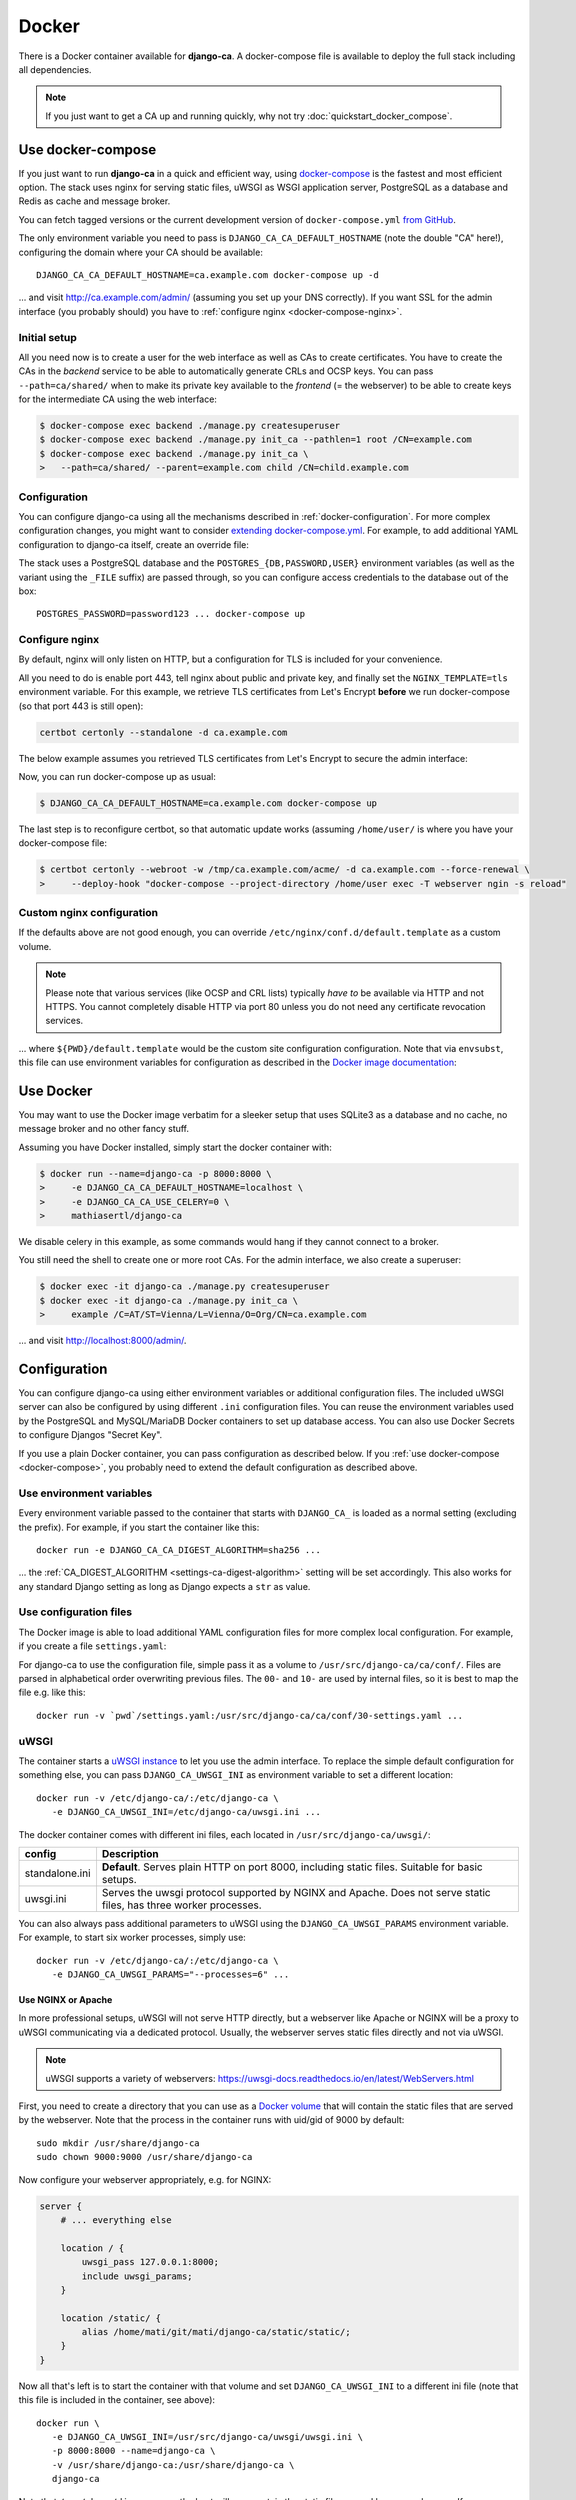 ######
Docker
######

There is a Docker container available for **django-ca**. A docker-compose file is available to deploy the full
stack including all dependencies.

.. NOTE::

   If you just want to get a CA up and running quickly, why not try :doc:`quickstart_docker_compose`.

.. _docker-compose:

******************
Use docker-compose
******************

.. versionadded:: 1.15.0

   The docker-compose.yml file was added in django-ca 1.15.0.

If you just want to run **django-ca** in a quick and efficient way, using `docker-compose
<https://docs.docker.com/compose/>`__ is the fastest and most efficient option. The stack uses nginx for
serving static files, uWSGI as WSGI application server, PostgreSQL as a database and Redis as cache and
message broker.

You can fetch tagged versions or the current development version of ``docker-compose.yml`` `from GitHub
<https://github.com/mathiasertl/django-ca/>`_.

The only environment variable you need to pass is ``DJANGO_CA_CA_DEFAULT_HOSTNAME`` (note the double "CA"
here!), configuring the domain where your CA should be available::

   DJANGO_CA_CA_DEFAULT_HOSTNAME=ca.example.com docker-compose up -d

... and visit http://ca.example.com/admin/ (assuming you set up your DNS correctly). If you want SSL for the
admin interface (you probably should) you have to :ref:`configure nginx <docker-compose-nginx>`.

Initial setup
=============

All you need now is to create a user for the web interface as well as CAs to create certificates. You have to
create the CAs in the *backend* service to be able to automatically generate CRLs and OCSP keys. You can pass
``--path=ca/shared/`` when to make its private key available to the *frontend* (= the webserver) to be able to
create keys for the intermediate CA using the web interface:

.. code-block:: console

   $ docker-compose exec backend ./manage.py createsuperuser
   $ docker-compose exec backend ./manage.py init_ca --pathlen=1 root /CN=example.com
   $ docker-compose exec backend ./manage.py init_ca \
   >   --path=ca/shared/ --parent=example.com child /CN=child.example.com

Configuration
=============

You can configure django-ca using all the mechanisms described in :ref:`docker-configuration`. For more
complex configuration changes, you might want to consider `extending docker-compose.yml
<https://docs.docker.com/compose/extends/>`_. For example, to add additional YAML configuration to django-ca
itself, create an override file:

.. code-block:: yaml
   :caption: docker-compose.override.yml

   version: "3.7"
   services:
       backend:
           volumes:
               # settings.yaml is your additional configuration file
               - ${PWD}/settings.yaml:/usr/src/django-ca/ca/conf/30-settings.yaml
       frontend:
           volumes:
               - ${PWD}/settings.yaml:/usr/src/django-ca/ca/conf/30-settings.yaml


The stack uses a PostgreSQL database and the ``POSTGRES_{DB,PASSWORD,USER}`` environment variables (as well as
the variant using the ``_FILE`` suffix) are passed through, so you can configure access credentials to the
database out of the box::

   POSTGRES_PASSWORD=password123 ... docker-compose up

.. _docker-compose-nginx:

Configure nginx
===============

By default, nginx will only listen on HTTP, but a configuration for TLS is included for your convenience.

All you need to do is enable port 443, tell nginx about public and private key, and finally set the
``NGINX_TEMPLATE=tls`` environment variable. For this example, we retrieve TLS certificates from Let's Encrypt
**before** we run docker-compose (so that port 443 is still open):

.. code-block:: console

   certbot certonly --standalone -d ca.example.com

The below example assumes you retrieved TLS certificates from Let's Encrypt to secure the admin interface:

.. code-block:: yaml
   :caption: docker-compose.override.yml

   version: "3.7"
   services:
       environment:
           NGINX_PRIVATE_KEY: /etc/certs/privkey.pem
           NGINX_PUBLIC_KEY: /etc/certs/fullchain.pem
           NGINX_TEMPLATE: tls
       volumes:
           - /etc/letsencrypt/live/${DJANGO_CA_CA_DEFAULT_HOSTNAME}:/etc/certs/
           - /etc/letsencrypt/archive/${DJANGO_CA_CA_DEFAULT_HOSTNAME}:/etc/certs/
           - /tmp/ca.example.com/acme/:/usr/share/django-ca/acme/
       ports:
           - 443:443

Now, you can run docker-compose up as usual:

.. code-block:: console

   $ DJANGO_CA_CA_DEFAULT_HOSTNAME=ca.example.com docker-compose up

The last step is to reconfigure certbot, so that automatic update works (assuming ``/home/user/`` is where you
have your docker-compose file:

.. code-block:: console

   $ certbot certonly --webroot -w /tmp/ca.example.com/acme/ -d ca.example.com --force-renewal \
   >     --deploy-hook "docker-compose --project-directory /home/user exec -T webserver ngin -s reload"

Custom nginx configuration
==========================

If the defaults above are not good enough, you can override ``/etc/nginx/conf.d/default.template`` as a custom
volume.

.. NOTE::

   Please note that various services (like OCSP and CRL lists) typically *have to* be available via HTTP and
   not HTTPS. You cannot completely disable HTTP via port 80 unless you do not need any certificate revocation
   services.

.. code-block:: yaml
   :caption: docker-compose.override.yml

   version: "3.7"
   services:
       ports:
           - 443:443
       webserver:
           volumes: ${PWD}/default.template:/etc/nginx/conf.d/default.template

... where ``${PWD}/default.template`` would be the custom site configuration configuration. Note that via
``envsubst``, this file can use environment variables for configuration as described in the `Docker image
documentation <https://hub.docker.com/_/nginx>`_:

.. code-block:: nginx
   :caption: default.template

   upstream django_ca_frontend {
      server frontend:8000;
   }

   server {
      listen       ${NGINX_PORT} default_server;
      server_name  ${NGINX_HOST};

      # other directives...
   }

   server {
      listen       443 default_server;
      server_name  ${NGINX_HOST};

      # TLS configuration:
      ssl_certificate ...;
      ssl_certificate_key ...;

      # other directives...
   }


.. _docker-use:

**********
Use Docker
**********

You may want to use the Docker image verbatim for a sleeker setup that uses SQLite3 as a database and no
cache, no message broker and no other fancy stuff.

Assuming you have Docker installed, simply start the docker container with:

.. code-block:: console

   $ docker run --name=django-ca -p 8000:8000 \
   >     -e DJANGO_CA_CA_DEFAULT_HOSTNAME=localhost \
   >     -e DJANGO_CA_CA_USE_CELERY=0 \
   >     mathiasertl/django-ca

We disable celery in this example, as some commands would hang if they cannot connect to a broker.

You still need the shell to create one or more root CAs. For the admin
interface, we also create a superuser:

.. code-block:: console

   $ docker exec -it django-ca ./manage.py createsuperuser
   $ docker exec -it django-ca ./manage.py init_ca \
   >     example /C=AT/ST=Vienna/L=Vienna/O=Org/CN=ca.example.com

... and visit http://localhost:8000/admin/.

.. _docker-configuration:

*************
Configuration
*************

You can configure django-ca using either environment variables or additional configuration files. The included
uWSGI server can also be configured by using different ``.ini`` configuration files.  You can reuse the
environment variables used by the PostgreSQL and MySQL/MariaDB Docker containers to set up database access.
You can also use Docker Secrets to configure Djangos "Secret Key".

If you use a plain Docker container, you can pass configuration as described below. If you :ref:`use
docker-compose <docker-compose>`, you probably need to extend the default configuration as described above.

Use environment variables
=========================

Every environment variable passed to the container that starts with ``DJANGO_CA_`` is loaded as a normal
setting (excluding the prefix). For example, if you start the container like this::

   docker run -e DJANGO_CA_CA_DIGEST_ALGORITHM=sha256 ...

... the :ref:`CA_DIGEST_ALGORITHM <settings-ca-digest-algorithm>` setting will be set accordingly. This also
works for any standard Django setting as long as Django expects a ``str`` as value.

Use configuration files
=======================

The Docker image is able to load additional YAML configuration files for more complex local configuration.
For example, if you create a file ``settings.yaml``:

.. code-block:: YAML
   :caption: settings.yaml

   # Certificates expire after ten years, default profile is "server":
   CA_DEFAULT_EXPIRES: 3650
   CA_DEFAULT_PROFILE: server

   # The standard Django DATABASES setting, see Django docs:
   DATABASES:
      default:
         ENGINE: ...


For django-ca to use the configuration file, simple pass it as a volume to ``/usr/src/django-ca/ca/conf/``.
Files are parsed in alphabetical order overwriting previous files. The ``00-`` and ``10-`` are used by
internal files, so it is best to map the file e.g. like this::

   docker run -v `pwd`/settings.yaml:/usr/src/django-ca/ca/conf/30-settings.yaml ...

uWSGI
=====

The container starts a `uWSGI instance <https://uwsgi-docs.readthedocs.io/>`_ to let you use the admin
interface. To replace the simple default configuration for something else, you can pass
``DJANGO_CA_UWSGI_INI`` as environment variable to set a different location::

   docker run -v /etc/django-ca/:/etc/django-ca \
      -e DJANGO_CA_UWSGI_INI=/etc/django-ca/uwsgi.ini ...

The docker container comes with different ini files, each located in ``/usr/src/django-ca/uwsgi/``:

============== ===============================================================================================
config         Description
============== ===============================================================================================
standalone.ini **Default**. Serves plain HTTP on port 8000, including static files.
               Suitable for basic setups.
uwsgi.ini      Serves the uwsgi protocol supported by NGINX and Apache. Does not serve static files, has three
               worker processes.
============== ===============================================================================================

You can also always pass additional parameters to uWSGI using the ``DJANGO_CA_UWSGI_PARAMS`` environment
variable. For example, to start six worker processes, simply use::

   docker run -v /etc/django-ca/:/etc/django-ca \
      -e DJANGO_CA_UWSGI_PARAMS="--processes=6" ...

Use NGINX or Apache
-------------------

In more professional setups, uWSGI will not serve HTTP directly, but a webserver like Apache or NGINX will
be a proxy to uWSGI communicating via a dedicated protocol. Usually, the webserver serves static files
directly and not via uWSGI.

.. NOTE:: uWSGI supports a variety of webservers: https://uwsgi-docs.readthedocs.io/en/latest/WebServers.html

First, you need to create a directory that you can use as a `Docker volume
<https://docs.docker.com/storage/volumes/>`_ that will contain the static files that are served by the
webserver.  Note that the process in the container runs with uid/gid of 9000 by default::

   sudo mkdir /usr/share/django-ca
   sudo chown 9000:9000 /usr/share/django-ca

Now configure your webserver appropriately, e.g. for NGINX:

.. code-block:: nginx

   server {
       # ... everything else

       location / {
           uwsgi_pass 127.0.0.1:8000;
           include uwsgi_params;
       }

       location /static/ {
           alias /home/mati/git/mati/django-ca/static/static/;
       }
   }


Now all that's left is to start the container with that volume and set ``DJANGO_CA_UWSGI_INI`` to a different
ini file (note that this file is included in the container, see above)::

   docker run \
      -e DJANGO_CA_UWSGI_INI=/usr/src/django-ca/uwsgi/uwsgi.ini \
      -p 8000:8000 --name=django-ca \
      -v /usr/share/django-ca:/usr/share/django-ca \
      django-ca

Note that ``/usr/share/django-ca`` on the host will now contain the static files served by your webserver. If
you configured NGINX on port 80, you can now visit e.g. http://localhost/admin/ for the admin interface.

Database configuration
======================

You can use the environment variables used by the `PostgreSQL <https://hub.docker.com/_/postgres>`_ and `MySQL
<https://hub.docker.com/_/mysql>`_/`MariaDB <https://hub.docker.com/_/mariadb>`_ images to set up database
access. This also works for the variables using the ``_FILE`` suffix (e.g. for Docker Secrets)::

   docker run -e POSTGRES_PASSWORD=password123 ...

Note that as described above, the default ``docker-compose.yml`` also supports these variables::

   POSTGRES_PASSWORD=password123 ... docker-compose up

Djangos SECRET_KEY
==================

Django uses a `SECRET_KEY <https://docs.djangoproject.com/en/dev/ref/settings/#secret-key>`__ used in some
signing operations. Note that this key is *never* used by **django-ca** itself.

By default, a random key will be generated on startup, so you do not have to do anything if you're happy with
that. If you want to pass a custom key, you can use the ``DJANGO_CA_SECRET_KEY`` environment variable (as
described above).

You can also use `Docker Secrets <https://docs.docker.com/engine/swarm/secrets/>`_ and pass the
``DJANGO_CA_SECRET_KEY_FILE`` to read the secret from the file.

Run as different user
=====================

It is possible to run the uWSGI instance inside the container as a different user, *but* you have to make sure
that ``/var/lib/django-ca/`` is writable by that user.

.. WARNING::

   ``/var/lib/django-ca/`` contains all sensitive data including CA private keys and login credentials to the
   admin interface. Make sure you protect this directory!

Assuming you want to use uid 3000 and gid 3001, set up appropriate folders on the host::

   mkdir /var/lib/django-ca/
   chown 3000:3001 /var/lib/django-ca/
   chmod go-rwx /var/lib/django-ca/

If you want to keep any existing data, you now must copy the data for ``/var/lib/django-ca/`` in the container
to the one on the host.

Now you can run the container with the different uid/gid::

   docker run \
      -p 8000:8000 --name=django-ca \
      -v /var/lib/django-ca:/var/lib/django-ca \
      --user 3000:3001 \
      django-ca

************************
Build your own container
************************

If you want to build the container by yourself, simply clone the repository and execute::

   DOCKER_BUILDKIT=1 docker build -t django-ca .
